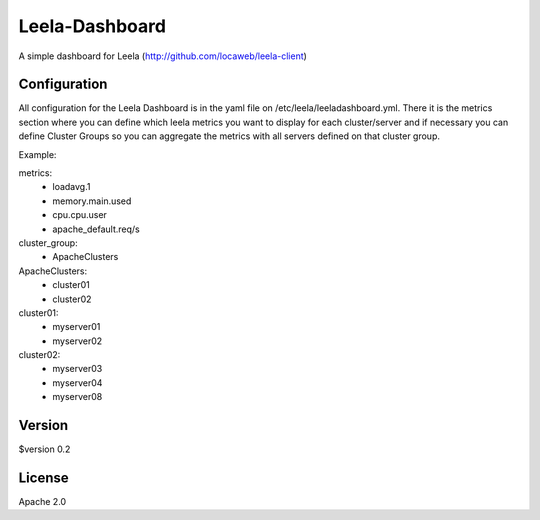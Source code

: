 ====
Leela-Dashboard
====
A simple dashboard for Leela (http://github.com/locaweb/leela-client)

Configuration
=============
All configuration for the Leela Dashboard is in the yaml file on /etc/leela/leeladashboard.yml. There it is the metrics section where you can define which leela metrics you want to display for each cluster/server and if necessary you can define Cluster Groups so you can aggregate the metrics with all servers defined on that cluster group.


Example:

metrics:
    - loadavg.1
    - memory.main.used
    - cpu.cpu.user
    - apache_default.req/s

cluster_group:
    - ApacheClusters

ApacheClusters:
    - cluster01
    - cluster02

cluster01:
    - myserver01
    - myserver02

cluster02:
    - myserver03
    - myserver04
    - myserver08


Version
======
$version 0.2

License
======
Apache 2.0
